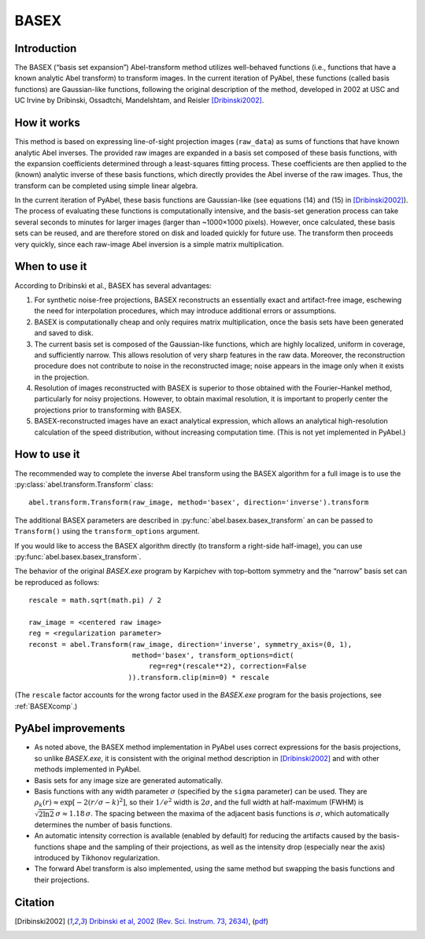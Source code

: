 .. _BASEX:

BASEX
=====


Introduction
------------

The BASEX (“basis set expansion”) Abel-transform method utilizes well-behaved functions (i.e., functions that have a known analytic Abel transform) to transform images.
In the current iteration of PyAbel, these functions (called basis functions) are Gaussian-like functions, following the original description of the method, developed in 2002 at USC and UC Irvine by Dribinski, Ossadtchi, Mandelshtam, and Reisler [Dribinski2002]_.


How it works
------------

This method is based on expressing line-of-sight projection images (``raw_data``) as sums of functions that have known analytic Abel inverses. The provided raw images are expanded in a basis set composed of these basis functions, with the expansion coefficients determined through a least-squares fitting process.
These coefficients are then applied to the (known) analytic inverse of these basis functions, which directly provides the Abel inverse of the raw images. Thus, the transform can be completed using simple linear algebra.

In the current iteration of PyAbel, these basis functions are Gaussian-like (see equations (14) and (15) in [Dribinski2002]_). The process of evaluating these functions is computationally intensive, and the basis-set generation process can take several seconds to minutes for larger images (larger than ~1000×1000 pixels). However, once calculated, these basis sets can be reused, and are therefore stored on disk and loaded quickly for future use.
The transform then proceeds very quickly, since each raw-image Abel inversion is a simple matrix multiplication.


When to use it
--------------

According to Dribinski et al., BASEX has several advantages:

1. For synthetic noise-free projections, BASEX reconstructs an essentially exact and artifact-free image, eschewing the need for interpolation procedures, which may introduce additional errors or assumptions.

2. BASEX is computationally cheap and only requires matrix multiplication, once the basis sets have been generated and saved to disk.

3. The current basis set is composed of the Gaussian-like functions, which are highly localized, uniform in coverage, and sufficiently narrow. This allows resolution of very sharp features in the raw data. Moreover, the reconstruction procedure does not contribute to noise in the reconstructed image; noise appears in the image only when it exists in the projection.

4. Resolution of images reconstructed with BASEX is superior to those obtained with the Fourier–Hankel method, particularly for noisy projections. However, to obtain maximal resolution, it is important to properly center the projections prior to transforming with BASEX.

5. BASEX-reconstructed images have an exact analytical expression, which allows an analytical high-resolution calculation of the speed distribution, without increasing computation time. (This is not yet implemented in PyAbel.)


.. _BASEXhowto:

How to use it
-------------

The recommended way to complete the inverse Abel transform using the BASEX algorithm for a full image is to use the :py:class:`abel.transform.Transform` class::

    abel.transform.Transform(raw_image, method='basex', direction='inverse').transform

The additional BASEX parameters are described in :py:func:`abel.basex.basex_transform` an can be passed to ``Transform()`` using the ``transform_options`` argument.

If you would like to access the BASEX algorithm directly (to transform a right-side half-image), you can use :py:func:`abel.basex.basex_transform`.

The behavior of the original `BASEX.exe` program by Karpichev with top–bottom symmetry and the “narrow” basis set can be reproduced as follows::

    rescale = math.sqrt(math.pi) / 2

    raw_image = <centered raw image>
    reg = <regularization parameter>
    reconst = abel.Transform(raw_image, direction='inverse', symmetry_axis=(0, 1),
                             method='basex', transform_options=dict(
                                 reg=reg*(rescale**2), correction=False
                            )).transform.clip(min=0) * rescale

(The ``rescale`` factor accounts for the wrong factor used in the `BASEX.exe` program for the basis projections, see :ref:`BASEXcomp`.)


PyAbel improvements
-------------------

* As noted above, the BASEX method implementation in PyAbel uses correct expressions for the basis projections, so unlike `BASEX.exe`, it is consistent with the original method description in [Dribinski2002]_ and with other methods implemented in PyAbel.

* Basis sets for any image size are generated automatically.

* Basis functions with any width parameter :math:`\sigma` (specified by the ``sigma`` parameter) can be used. They are :math:`\rho_k(r) \approx \exp[-2(r/\sigma - k)^2]`, so their :math:`1/e^2` width is :math:`2\sigma`, and the full width at half-maximum (FWHM) is :math:`\sqrt{2 \ln 2}\,\sigma \approx 1.18\,\sigma`. The spacing between the maxima of the adjacent basis functions is :math:`\sigma`, which automatically determines the number of basis functions.

* An automatic intensity correction is available (enabled by default) for reducing the artifacts caused by the basis-functions shape and the sampling of their projections, as well as the intensity drop (especially near the axis) introduced by Tikhonov regularization.

* The forward Abel transform is also implemented, using the same method but swapping the basis functions and their projections.


Citation
--------
.. [Dribinski2002] `Dribinski et al, 2002 (Rev. Sci. Instrum. 73, 2634) <http://dx.doi.org/10.1063/1.1482156>`_, (`pdf <http://www-bcf.usc.edu/~reisler/assets/pdf/67.pdf>`_)
